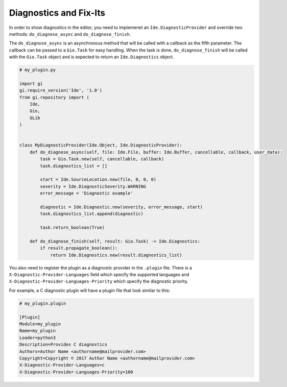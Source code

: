 #######################
Diagnostics and Fix-Its
#######################

In order to show diagnostics in the editor, you need to implemenet an 
``Ide.DiagnosticProvider`` and override two methods: ``do_diagnose_async`` and 
``do_diagnose_finish``.

The ``do_diagnose_async`` is an asynchronous method that will be called with a 
callback as the fifth parameter. The callback can be passed to a ``Gio.Task`` 
for easy handling. When the task is done, ``do_diagnose_finish`` will be called 
with the ``Gio.Task`` object and is expected to return an ``Ide.Diagnostics`` 
object.


.. code-block:: python3

    # my_plugin.py
    
    import gi
    gi.require_version('Ide', '1.0')
    from gi.repository import (
        Ide,
        Gio,
        GLib
    )
    
    
    class MyDiagnosticProvider(Ide.Object, Ide.DiagnosticProvider):
        def do_diagnose_async(self, file: Ide.File, buffer: Ide.Buffer, cancellable, callback, user_data):
            task = Gio.Task.new(self, cancellable, callback)
            task.diagnostics_list = []
    
            start = Ide.SourceLocation.new(file, 0, 0, 0)
            severity = Ide.DiagnosticSeverity.WARNING
            error_message = 'Diagnostic example'
    
            diagnostic = Ide.Diagnostic.new(severity, error_message, start)
            task.diagnostics_list.append(diagnostic)
    
            task.return_boolean(True)
    
        def do_diagnose_finish(self, result: Gio.Task) -> Ide.Diagnostics:
            if result.propagate_boolean():
                return Ide.Diagnostics.new(result.diagnostics_list)
                

You also need to register the plugin as a diagnostic provider in the ``.plugin`` 
file. There is a ``X-Diagnostic-Provider-Languages`` field which specify the 
supported languages and ``X-Diagnostic-Provider-Languages-Priority`` which 
specify the diagnostic priority.

For example, a C diagnostic plugin will have a plugin file that look similar to
this:

.. code-block::

    # my_plugin.plugin
    
    [Plugin]
    Module=my_plugin
    Name=my_plugin
    Loader=python3
    Description=Provides C diagnostics
    Authors=Author Name <authorname@mailprovider.com>
    Copyright=Copyright © 2017 Author Name <authorname@mailprovider.com>
    X-Diagnostic-Provider-Languages=c
    X-Diagnostic-Provider-Languages-Priority=100